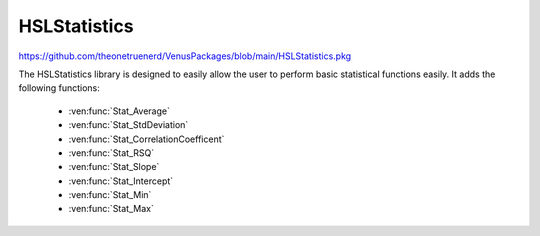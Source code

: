HSLStatistics
===================================

https://github.com/theonetruenerd/VenusPackages/blob/main/HSLStatistics.pkg

The HSLStatistics library is designed to easily allow the user to perform basic statistical functions easily. It adds the following functions:

  - :ven:func:`Stat_Average`
  - :ven:func:`Stat_StdDeviation`
  - :ven:func:`Stat_CorrelationCoefficent`
  - :ven:func:`Stat_RSQ`
  - :ven:func:`Stat_Slope`
  - :ven:func:`Stat_Intercept`
  - :ven:func:`Stat_Min`
  - :ven:func:`Stat_Max`

.. ven:function:: Stat_Average(array DataArray)

  This function returns the average of a data set input as an array

  :params DataArray: The input array of data from which the average is calculated
  :type DataArray: Array
  :return: The calculated average of the array
  :rtype: Variable

.. ven:function:: Stat_StdDeviation(array DataArray)

  This function returns the standard deviation of a data set input as an array

  :params DataArray: The input array of data from which the standard deviation is calculated
  :type DataArray: Array
  :return: The calculated standard deviation of the array
  :rtype: Variable

.. ven:function:: Stat_CorrelationCoefficient(array XArray, array YArray)

  This function returns the correlation coefficient (r-value) of a paired data set

  :params XArray: The array of X data values in the paired set
  :params YArray: The array of Y data values in the paired set
  :type XArray: Array
  :type YArray: Array
  :return: The r-value of the paired data set
  :rtype: Variable

.. ven:function:: Stat_RSQ(array XArray, array YArray)

  This function returns the pearson coefficient (r^2) of a paired data set

  :params XArray: The array of X data values in the paired set
  :params YArray: The array of Y data values in the paired set
  :type XArray: Array
  :type YArray: Array
  :return: The pearson coefficient of the paired data set
  :rtype: Variable

.. ven:function:: Stat_Slope(array XArray, array YArray)

  This function returns the slope of the best fit line of a paired data set

  :params XArray: The array of X data values in the paired set
  :params YArray: The array of Y data values in the paired set
  :type XArray: Array
  :type YArray: Array
  :return: The slope of the best fit line
  :rtype: Variable

.. ven:function:: Stat_Intercept(array XArray, array YArray)

  This function returns the intercept of the best fit line of a paired data set

  :params XArray: The array of X data values in the paired set
  :params YArray: The array of Y data values in the paired set
  :type XArray: Array
  :type YArray: Array
  :return: The intercept of the line of best fit
  :rtype: Variable

.. ven:function:: Stat_Min(array DataArray)

  This function returns the lowest value of a dataset

  :params DataArray: The array for the minimum to be searched in
  :type DataArray: Array
  :return: The lowest value of the dataset
  :rtype: Variable

.. ven:functions:: Stat_Max(array DataArray)

  This function returns the hgihest value of a dataset

  :params DataArray: The array for the minimum to be searched in
  :type DataArray: Array
  :return: The lowest value of the dataset
  :rtype: Variable
